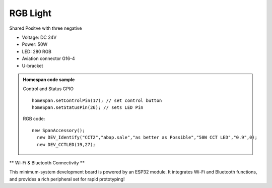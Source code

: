RGB Light
===============================

Shared Positve with three negative


* Voltage: DC 24V
* Power: 50W
* LED: 280 RGB 
* Aviation connector G16-4
* U-bracket


.. image:: ../image/rgbpanel.png

.. admonition:: Homespan code sample

    Control and Status GPIO

    ::

        homeSpan.setControlPin(17); // set control button
        homeSpan.setStatusPin(26); // sets LED Pin

    RGB code:

    ::

          new SpanAccessory();                                                          
            new DEV_Identify("CCT2","abap.sale","as better as Possible","50W CCT LED","0.9",0);
            new DEV_CCTLED(19,27); 

    

\** Wi-Fi & Bluetooth Connectivity **\

This minimum-system development board is powered by an ESP32 module. It integrates Wi-Fi and Bluetooth functions, and provides a rich peripheral set for rapid prototyping!